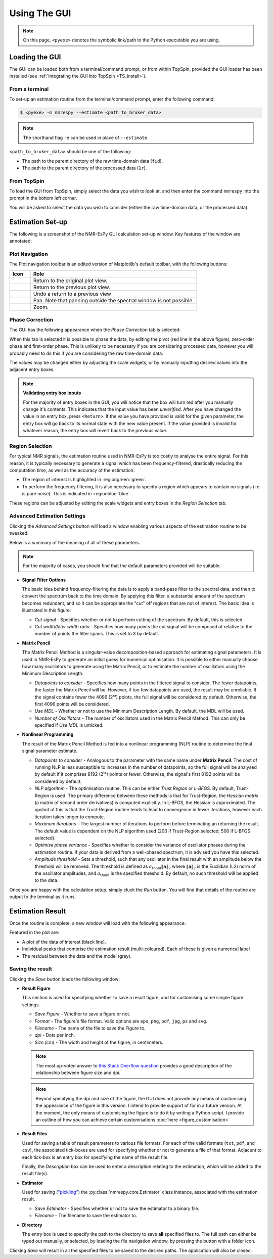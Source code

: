 Using The GUI
=============

.. note::

   On this page, ``<pyexe>`` denotes the symbolic link/path to the Python
   executable you are using.

Loading the GUI
^^^^^^^^^^^^^^^

The GUI can be loaded both from a terminal/command prompt, or from within
TopSpin, provided the GUI loader has been installed
(see :ref:`Integrating the GUI into TopSpin <TS_install>`).

From a terminal
---------------

To set-up an estimation routine from the terminal/command prompt,
enter the following command:

.. code:: none

   $ <pyexe> -m nmrespy --estimate <path_to_bruker_data>

.. note::

   The shorthand flag ``-e`` can be used in place of ``--estimate``.

``<path_to_bruker_data>`` should be one of the following:

* The path to the parent directory of the raw time-domain data (``fid``).
* The path to the parent directory of the processed data (``1r``).

From TopSpin
------------

To load the GUI from TopSpin, simply select the data you wish to look at,
and then enter the command ``nmrespy`` into the prompt in the bottom left
corner.

You will be asked to select the data you wish to consider (either the
raw time-domain data, or the processed data):

.. image:: ../images_etc/gui/datatype.png
   :align: center
   :scale: 70%

Estimation Set-up
^^^^^^^^^^^^^^^^^

The following is a screenshot of the NMR-EsPy GUI calculation set-up window.
Key features of the window are annotated:

.. image:: ../images_etc/gui/setup_window.png
   :align: center
   :scale: 60%

Plot Navigation
---------------

The Plot navigation toolbar is an edited version of Matplotlib's default
toolbar, with the following buttons:

.. list-table::
   :header-rows: 1
   :widths: 1 8

   * - Icon
     - Role

   * - .. image:: ../images_etc/gui/navigation_icons/home.png
          :width: 60%
     - Return to the original plot view.

   * - .. image:: ../images_etc/gui/navigation_icons/back.png
          :width: 60%
     - Return to the previous plot view.

   * - .. image:: ../images_etc/gui/navigation_icons/forward.png
          :width: 60%
     - Undo a return to a previous view

   * - .. image:: ../images_etc/gui/navigation_icons/pan.png
          :width: 60%
     - Pan. Note that panning outside the spectral window is not possible.

   * - .. image:: ../images_etc/gui/navigation_icons/zoom.png
          :width: 60%
     - Zoom.

Phase Correction
----------------

The GUI has the following appearance when the `Phase Correction` tab is
selected:

.. image:: ../images_etc/gui/setup_window_phase_tab.png
   :align: center
   :scale: 60%

When this tab is selected it is possible to phase the data, by editing the
pivot (red line in the above figure), zero-order phase and first-order phase.
This is unlikely to be necessary if you are considering processed data, however
you will probably need to do this if you are considering the raw time-domain
data.

The values may be changed either by adjusting the scale widgets, or by manually
inputting desired values into the adjacent entry boxes.

.. note::

   **Validating entry box inputs**

   For the majority of entry boxes in the GUI, you will notice that the box
   will turn red after you manually change it's contents. This indicates
   that the input value has been `unverified`. After you have changed the value
   in an entry box, press ``<Return>``. If the value you have provided is
   valid for the given parameter, the entry box will go back to its normal
   state with the new value present. If the value provided is invalid for
   whatever reason, the entry box will revert back to the previous value.

   .. TODO - struggling to embed this video

   .. .. raw:: html
   ..
   ..    <video controls autoplay>
   ..      <source src="../images_etc/gui/entry_widget_example.mp4" type="video/mp4">
   ..      Your browser doesn't support the video tag
   ..    </video>

Region Selection
----------------

For typical NMR signals, the estimation routine used in NMR-EsPy is
too costly to analyse the entire signal. For this reason, it is typically
necessary to generate a signal which has been frequency-filtered, drastically
reducing the computation time, as well as the accuracy of the estimation.

* The region of interest is highlighted in :regiongreen:`green`.
* To perform the frequency filtering, it is also necessary to specify a region
  which appears to contain no signals (i.e. is pure noise). This is indicated
  in :regionblue:`blue`.

These regions can be adjusted by editing the scale widgets and entry boxes in
the `Region Selection` tab.

Advanced Estimation Settings
----------------------------

Clicking the `Advanced Settings` button will load a window enabling various
aspects of the estimation routine to be tweaked:

.. image:: ../images_etc/gui/advanced_settings_window.png
   :align: center

Below is a summary of the meaning of all of these parameters.

.. note::

   For the majority of cases, you should find that the default parameters
   provided will be suitable.

* **Signal Filter Options**

  The basic idea behind frequency-filtering the data is to apply a band-pass
  filter to the spectral data, and then to convert the spectrum back to the
  time domain. By applying this filter, a substantial amount of the spectrum
  becomes redundant, and so it can be appropriate the "cut" off regions that are
  not of interest. The basic idea is illustrated in this figure:

  .. image:: ../images_etc/gui/filter_cut/filter_cut.png
     :align: center
     :scale: 25%

  + `Cut signal` - Specifies whether or not to perform cutting of the spectrum.
    By default, this is selected.
  + `Cut width/filter width ratio` - Specifies how many points the cut signal
    will be composed of relative to the number of points the filter spans. This
    is set to 3 by default.

* **Matrix Pencil**

  The Matrix Pencil Method is a singular-value decomposition-based approach
  for estimating signal parameters. It is used in NMR-EsPy to generate an
  initial guess for numerical optimisation. It is possible to either manually
  choose how many oscillators to generate using the Matrix Pencil, or to
  estimate the number of oscillators using the Minimum Description Length.

  + `Datapoints to consider` - Specifies how many points in the filtered
    signal to consider. The fewer datapoints, the faster the Matrix Pencil
    will be. However, if too few datapoints are used, the result may be
    unreliable. If the signal contains fewer the 4096 (2¹²) points, the
    full signal will be considered by default. Otherwise, the first 4096 points
    will be considered.
  + `Use MDL` - Whether or not to use the Minimum Description Length.
    By default, the MDL will be used.
  + `Number of Oscillators` - The number of oscillators used in the Matrix
    Pencil Method. This can only be specified if `Use MDL` is unticked.

* **Nonlinear Programming**

  The result of the Matrix Pencil Method is fed into a nonlinear programming
  (NLP) routine to determine the final signal parameter estimate.

  + `Datapoints to consider` - Analogous to the parameter with the same name
    under **Matrix Pencil**. The cost of running NLP is less susceptible to
    increases in the number of datapoints, so the full signal will be analysed
    by default if it comprises 8192 (2¹³) points or fewer. Otherwise, the
    signal's first 8192 points will be considered by default.
  + `NLP algorithm` - The optimisation routine. This can be either
    `Trust Region` or `L-BFGS`. By default, Trust-Region is used. The primary
    difference between these methods is that for Trust-Region, the
    `Hessian matrix` (a matrix of second order derivatives) is computed
    explicitly. In L-BFGS, the Hessian is approximated. The upshot of this
    is that the Trust-Region routine tends to lead to convergence in fewer
    iterations, however each iteration takes longer to compute.
  + `Maximum iterations` - The largest number of iterations to perform before
    terminating an returning the result. The default value is dependent on
    the NLP algorithm used (200 if Trust-Region selected, 500 if L-BFGS
    selected).
  + `Optimise phase variance` - Specifies whether to consider the variance of
    oscillator phases during the estimation routine. If your data is derived
    from a well-phased spectrum, it is advised you have this selected.
  + `Amplitude threshold` - Sets a threshold, such that any oscillator in the
    final result with an amplitude below the threshold will be removed. The
    threshold is defined as
    :math:`a_{\mathrm{thold}} \lVert\boldsymbol{a}\rVert_2` where
    :math:`\lVert\boldsymbol{a}\rVert_2` is the Euclidian (L2) norm of the
    oscillator amplitudes, and :math:`a_{\mathrm{thold}}` is the specified
    threshold. By default, no such threshold will be applied to the data.

Once you are happy with the calculation setup, simply cluck the *Run* button.
You will find that details of the routine are output to the terminal as it
runs.

Estimation Result
^^^^^^^^^^^^^^^^^

Once the routine is complete, a new window will load with the following
appearance:

.. image:: ../images_etc/gui/result_window.png
   :align: center

Featured in the plot are:

* A plot of the data of interest (black line).
* Individual peaks that comprise the estimation result (multi-coloured).
  Each of these is given a numerical label
* The residual between the data and the model (grey).

Saving the result
-----------------

Clicking the *Save* button loads the following window:

.. image:: ../images_etc/gui/save_window.png
   :align: center
   :scale: 50%

* **Result Figure**

  This section is used for specifying whether to save a result figure, and
  for customising some simple figure settings.

  + `Save Figure` - Whether to save a figure or not.
  + `Format` - The figure's file format. Valid options are ``eps``, ``png``,
    ``pdf``, ``jpg``, ``ps`` and ``svg``.
  + `Filename` - The name of the file to save the Figure to.
  + `dpi` - Dots per inch.
  + `Size (cm)` - The width and height of the figure, in centimeters.

  .. note::
    The most up-voted answer to
    `this Stack Overflow question <https://stackoverflow.com/questions/47633546/relationship-between-dpi-and-figure-size>`_ provides a good
    description of the relationship between figure size and dpi.

  .. note::
    Beyond specifying the dpi and size of the figure, the GUI does not provide
    any means of customising the appearance of the figure in this version.
    I intend to provide support of for in a future version.  At the moment,
    the only means of customising the figure is to do it by writing a Python
    script. I provide an outline of how you can achieve certain customisations
    :doc:`here <figure_customisation>`

* **Result Files**

  Used for saving a table of result parameters to various file formats.
  For each of the valid formats (``txt``, ``pdf``, and ``csv``), the associated
  tick-boxes are used for specifying whether or not to generate a file of that
  format. Adjacent to each tick-box is an entry box for specifying the name of
  the result file.

  Finally, the `Description` box can be used to enter a description relating
  to the estimation, which will be added to the result file(s).

* **Estimator**

  Used for saving (`"pickling" <https://docs.python.org/3/library/pickle.html>`_)
  the :py:class:`nmrespy.core.Estimator` class instance, associated with the
  estimation result.

  + `Save Estimator` - Specifies whether or not to save the estimator to a
    binary file.
  + `Filename` - The filename to save the estimator to.

* **Directory**

  The entry box is used to specify the path to the directory to save **all**
  specified files to. The full path can either be typed out manually, or
  selected, by loading the file navigation window, by pressing the button
  with a folder icon.

Clicking *Save* will result in all the specified files to be saved to the desired
paths. The application will also be closed.
